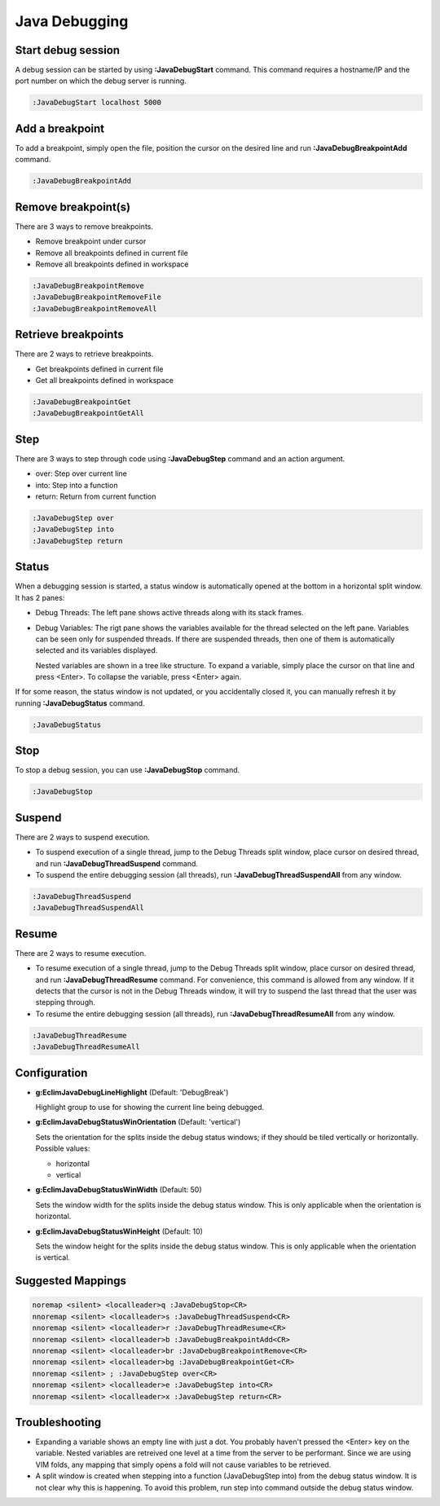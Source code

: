 .. Copyright (C) 2005 - 2014  Eric Van Dewoestine

   This program is free software: you can redistribute it and/or modify
   it under the terms of the GNU General Public License as published by
   the Free Software Foundation, either version 3 of the License, or
   (at your option) any later version.

   This program is distributed in the hope that it will be useful,
   but WITHOUT ANY WARRANTY; without even the implied warranty of
   MERCHANTABILITY or FITNESS FOR A PARTICULAR PURPOSE.  See the
   GNU General Public License for more details.

   You should have received a copy of the GNU General Public License
   along with this program.  If not, see <http://www.gnu.org/licenses/>.

Java Debugging
================

.. _\:JavaDebugStart:

Start debug session
-------------------
A debug session can be started by using **:JavaDebugStart** command.
This command requires a hostname/IP and the port number on which the debug server is running.

.. code-block:: vim

  :JavaDebugStart localhost 5000

.. _\:JavaDebugBreakpointAdd:

Add a breakpoint
-----------------
To add a breakpoint, simply open the file, position the cursor on the desired
line and run **:JavaDebugBreakpointAdd** command.

.. code-block:: vim

  :JavaDebugBreakpointAdd

.. _\:JavaDebugBreakpointRemove:

Remove breakpoint(s)
---------------------
There are 3 ways to remove breakpoints.

- Remove breakpoint under cursor

- Remove all breakpoints defined in current file

- Remove all breakpoints defined in workspace

.. code-block:: vim

  :JavaDebugBreakpointRemove
  :JavaDebugBreakpointRemoveFile
  :JavaDebugBreakpointRemoveAll

.. _\:JavaDebugBreakpoint:

Retrieve breakpoints
--------------------
There are 2 ways to retrieve breakpoints.

- Get breakpoints defined in current file

- Get all breakpoints defined in workspace

.. code-block:: vim

  :JavaDebugBreakpointGet
  :JavaDebugBreakpointGetAll

.. _\:JavaDebugStep:

Step
----
There are 3 ways to step through code using **:JavaDebugStep** command and an
action argument.

- over: Step over current line

- into: Step into a function

- return: Return from current function

.. code-block:: vim

  :JavaDebugStep over
  :JavaDebugStep into
  :JavaDebugStep return

.. _\:JavaDebugStatus:

Status
------
When a debugging session is started, a status window is automatically opened at
the bottom in a horizontal split window. It has 2 panes\:

- Debug Threads: The left pane shows active threads along with its stack frames.

- Debug Variables: The rigt pane shows the variables available for the thread
  selected on the left pane. Variables can be seen only for suspended threads.
  If there are suspended threads, then one of them is automatically selected and
  its variables displayed.

  Nested variables are shown in a tree like structure. To expand a variable, simply
  place the cursor on that line and press <Enter>. To collapse the variable, press
  <Enter> again.

If for some reason, the status window is not updated, or you accidentally closed it,
you can manually refresh it by running **:JavaDebugStatus** command.

.. code-block:: vim

  :JavaDebugStatus

.. _\:JavaDebugStop:

Stop
-----
To stop a debug session, you can use **:JavaDebugStop** command.

.. code-block:: vim

  :JavaDebugStop

.. _\:JavaDebugSuspend:

Suspend
--------
There are 2 ways to suspend execution.

- To suspend execution of a single thread, jump to the Debug Threads split
  window, place cursor on desired thread, and run **:JavaDebugThreadSuspend**
  command.

- To suspend the entire debugging session (all threads), run
  **:JavaDebugThreadSuspendAll** from any window.

.. code-block:: vim

  :JavaDebugThreadSuspend
  :JavaDebugThreadSuspendAll

.. _\:JavaDebugResume:

Resume
------
There are 2 ways to resume execution.

- To resume execution of a single thread, jump to the Debug Threads split
  window, place cursor on desired thread, and run **:JavaDebugThreadResume**
  command. For convenience, this command is allowed from any window. If it detects
  that the cursor is not in the Debug Threads window, it will try to suspend the
  last thread that the user was stepping through.

- To resume the entire debugging session (all threads), run
  **:JavaDebugThreadResumeAll** from any window.

.. code-block:: vim

  :JavaDebugThreadResume
  :JavaDebugThreadResumeAll

Configuration
-------------
- **g:EclimJavaDebugLineHighlight** (Default: 'DebugBreak')

  Highlight group to use for showing the current line being debugged.

- **g:EclimJavaDebugStatusWinOrientation** (Default: 'vertical')

  Sets the orientation for the splits inside the debug status windows;
  if they should be tiled vertically or horizontally.
  Possible values\:

  - horizontal

  - vertical

- **g:EclimJavaDebugStatusWinWidth** (Default: 50)

  Sets the window width for the splits inside the debug status window.
  This is only applicable when the orientation is horizontal.

- **g:EclimJavaDebugStatusWinHeight** (Default: 10)

  Sets the window height for the splits inside the debug status window.
  This is only applicable when the orientation is vertical.

Suggested Mappings
------------------
.. code-block:: vim

  noremap <silent> <localleader>q :JavaDebugStop<CR>
  nnoremap <silent> <localleader>s :JavaDebugThreadSuspend<CR>
  nnoremap <silent> <localleader>r :JavaDebugThreadResume<CR>
  nnoremap <silent> <localleader>b :JavaDebugBreakpointAdd<CR>
  nnoremap <silent> <localleader>br :JavaDebugBreakpointRemove<CR>
  nnoremap <silent> <localleader>bg :JavaDebugBreakpointGet<CR>
  nnoremap <silent> ; :JavaDebugStep over<CR>
  nnoremap <silent> <localleader>e :JavaDebugStep into<CR>
  nnoremap <silent> <localleader>x :JavaDebugStep return<CR>

Troubleshooting
---------------
- Expanding a variable shows an empty line with just a dot.
  You probably haven't pressed the <Enter> key on the variable.
  Nested variables are retreived one level at a time from the server to be
  performant. Since we are using VIM folds, any mapping that simply opens a
  fold will not cause variables to be retrieved.

- A split window is created when stepping into a function (JavaDebugStep into)
  from the debug status window. It is not clear why this is happening. To avoid
  this problem, run step into command outside the debug status window.

.. _eclim-user: http://groups.google.com/group/eclim-user
